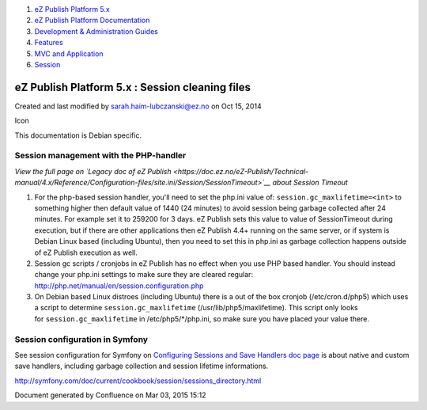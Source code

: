 #. `eZ Publish Platform 5.x <index.html>`__
#. `eZ Publish Platform
   Documentation <eZ-Publish-Platform-Documentation_1114149.html>`__
#. `Development & Administration Guides <6291674.html>`__
#. `Features <Features_12781009.html>`__
#. `MVC and Application <MVC-and-Application_2719826.html>`__
#. `Session <Session_8323282.html>`__

eZ Publish Platform 5.x : Session cleaning files
================================================

Created and last modified by sarah.haim-lubczanski@ez.no on Oct 15, 2014

Icon

This documentation is Debian specific.

Session management with the PHP-handler
---------------------------------------

*View the full page on `Legacy doc of eZ
Publish <https://doc.ez.no/eZ-Publish/Technical-manual/4.x/Reference/Configuration-files/site.ini/Session/SessionTimeout>`__
about Session Timeout*

#. For the php-based session handler, you'll need to set the php.ini
   value of:
   ``session.gc_maxlifetime=<int>``
   to something higher then default value of 1440 (24 minutes) to avoid
   session being garbage collected after 24 minutes. For example set it
   to 259200 for 3 days.
   eZ Publish sets this value to value of SessionTimeout during
   execution, but if there are other applications then eZ Publish 4.4+
   running on the same server, or if system is Debian Linux based
   (including Ubuntu), then you need to set this in php.ini as garbage
   collection happens outside of eZ Publish execution as well.
#. Session gc scripts / cronjobs in eZ Publish has no effect when you
   use PHP based handler.
   You should instead change your php.ini settings to make sure they are
   cleared regular:
   `http://php.net/manual/en/session.configuration.php <http://php.net/manual/en/session.configuration.php>`__
#. On Debian based Linux distroes (including Ubuntu) there is a out of
   the box cronjob (/etc/cron.d/php5) which uses a script to determine
   ``session.gc_maxlifetime`` (/usr/lib/php5/maxlifetime).
   This script only looks for \ ``session.gc_maxlifetime``
   in /etc/php5/\*/php.ini, so make sure you have placed your value
   there.

Session configuration in Symfony
--------------------------------

See session configuration for Symfony on `Configuring Sessions and Save
Handlers doc
page <http://symfony.com/doc/current/components/http_foundation/session_configuration.html>`__
is about native and custom save handlers, including garbage collection
and session lifetime informations.

 

 

 

 

`http://symfony.com/doc/current/cookbook/session/sessions\_directory.html <http://symfony.com/doc/current/cookbook/session/sessions_directory.html>`__

 

Document generated by Confluence on Mar 03, 2015 15:12
